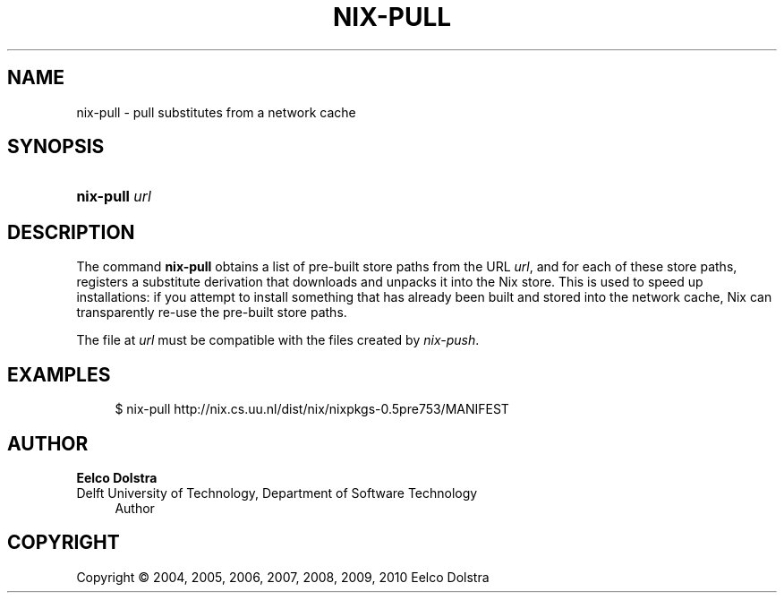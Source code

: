'\" t
.\"     Title: nix-pull
.\"    Author: Eelco Dolstra
.\" Generator: DocBook XSL-NS Stylesheets v1.75.2 <http://docbook.sf.net/>
.\"      Date: August 2010
.\"    Manual: Command Reference
.\"    Source: Nix 0.16
.\"  Language: English
.\"
.TH "NIX\-PULL" "1" "August 2010" "Nix 0\&.16" "Command Reference"
.\" -----------------------------------------------------------------
.\" * set default formatting
.\" -----------------------------------------------------------------
.\" disable hyphenation
.nh
.\" disable justification (adjust text to left margin only)
.ad l
.\" -----------------------------------------------------------------
.\" * MAIN CONTENT STARTS HERE *
.\" -----------------------------------------------------------------
.SH "NAME"
nix-pull \- pull substitutes from a network cache
.SH "SYNOPSIS"
.HP \w'\fBnix\-pull\fR\ 'u
\fBnix\-pull\fR \fIurl\fR
.SH "DESCRIPTION"
.PP
The command
\fBnix\-pull\fR
obtains a list of pre\-built store paths from the URL
\fIurl\fR, and for each of these store paths, registers a substitute derivation that downloads and unpacks it into the Nix store\&. This is used to speed up installations: if you attempt to install something that has already been built and stored into the network cache, Nix can transparently re\-use the pre\-built store paths\&.
.PP
The file at
\fIurl\fR
must be compatible with the files created by
\fInix\-push\fR\&.
.SH "EXAMPLES"
.sp
.if n \{\
.RS 4
.\}
.nf
$ nix\-pull http://nix\&.cs\&.uu\&.nl/dist/nix/nixpkgs\-0\&.5pre753/MANIFEST
.fi
.if n \{\
.RE
.\}
.SH "AUTHOR"
.PP
\fBEelco Dolstra\fR
.br
Delft University of Technology, Department of Software Technology
.RS 4
Author
.RE
.SH "COPYRIGHT"
.br
Copyright \(co 2004, 2005, 2006, 2007, 2008, 2009, 2010 Eelco Dolstra
.br
